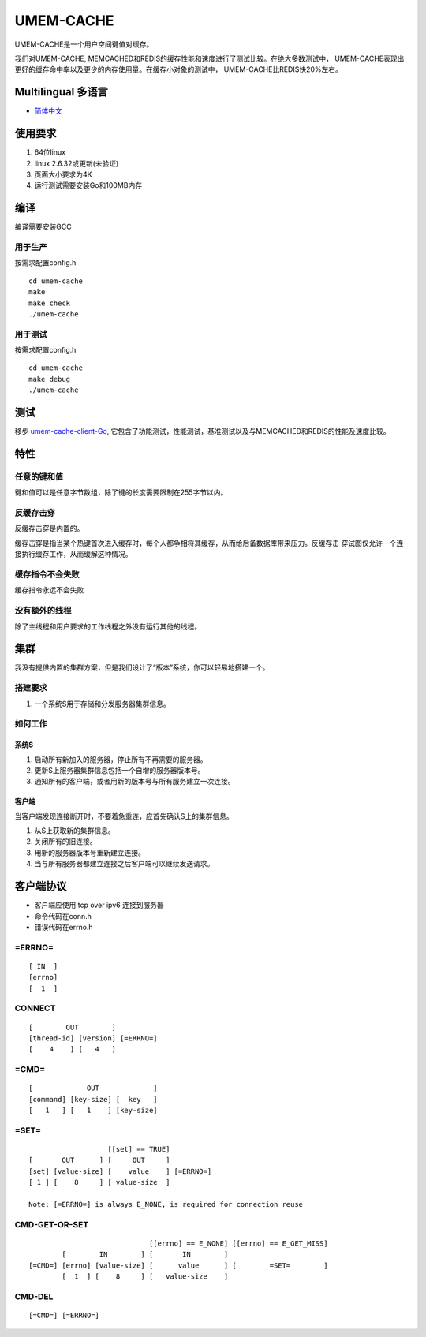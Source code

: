 .. SPDX-License-Identifier: GPL-2.0-only
.. Copyright (C) 2024, Shu De Zheng <imchuncai@gmail.com>. All Rights Reserved.

==========
UMEM-CACHE
==========
UMEM-CACHE是一个用户空间键值对缓存。

我们对UMEM-CACHE, MEMCACHED和REDIS的缓存性能和速度进行了测试比较。在绝大多数测试中，
UMEM-CACHE表现出更好的缓存命中率以及更少的内存使用量。在缓存小对象的测试中，
UMEM-CACHE比REDIS快20%左右。

Multilingual 多语言
==================

- `简体中文 <https://github.com/imchuncai/umem-cache/tree/master/Documentation/translations/zh_CN/README.rst>`_

使用要求
=======
1. 64位linux
2. linux 2.6.32或更新(未验证)
3. 页面大小要求为4K
4. 运行测试需要安装Go和100MB内存

编译
=====
编译需要安装GCC

用于生产
-------
按需求配置config.h
::

	cd umem-cache
	make
	make check
	./umem-cache

用于测试
-------
按需求配置config.h
::

	cd umem-cache
	make debug
	./umem-cache

测试
====
移步 `umem-cache-client-Go <https://github.com/imchuncai/umem-cache-client-Go>`_,
它包含了功能测试，性能测试，基准测试以及与MEMCACHED和REDIS的性能及速度比较。

特性
====

任意的键和值
-----------
键和值可以是任意字节数组，除了键的长度需要限制在255字节以内。

反缓存击穿
---------
反缓存击穿是内置的。

缓存击穿是指当某个热键首次进入缓存时，每个人都争相将其缓存，从而给后备数据库带来压力。反缓存击
穿试图仅允许一个连接执行缓存工作，从而缓解这种情况。

缓存指令不会失败
--------------
缓存指令永远不会失败

没有额外的线程
------------
除了主线程和用户要求的工作线程之外没有运行其他的线程。

集群
====
我没有提供内置的集群方案，但是我们设计了“版本”系统，你可以轻易地搭建一个。

搭建要求
-------
1. 一个系统S用于存储和分发服务器集群信息。

如何工作
-------

系统S
~~~~~
1. 启动所有新加入的服务器，停止所有不再需要的服务器。
2. 更新S上服务器集群信息包括一个自增的服务器版本号。
3. 通知所有的客户端，或者用新的版本号与所有服务建立一次连接。

客户端
~~~~~
当客户端发现连接断开时，不要着急重连，应首先确认S上的集群信息。

1. 从S上获取新的集群信息。
2. 关闭所有的旧连接。
3. 用新的服务器版本号重新建立连接。
4. 当与所有服务器都建立连接之后客户端可以继续发送请求。

客户端协议
=========

- 客户端应使用 tcp over ipv6 连接到服务器
- 命令代码在conn.h
- 错误代码在errno.h

=ERRNO=
-------
::

	[ IN  ]
	[errno]
	[  1  ]

CONNECT
-------
::

	[        OUT        ]
	[thread-id] [version] [=ERRNO=]
	[    4    ] [   4   ]

=CMD=
-----
::

	[             OUT             ]
	[command] [key-size] [  key   ]
	[   1   ] [   1    ] [key-size]

=SET=
-----
::

			   [[set] == TRUE]
	[       OUT      ] [     OUT     ]
	[set] [value-size] [    value    ] [=ERRNO=]
	[ 1 ] [    8     ] [ value-size  ]

	Note: [=ERRNO=] is always E_NONE, is required for connection reuse

CMD-GET-OR-SET
--------------
::

				     [[errno] == E_NONE] [[errno] == E_GET_MISS]
		[        IN        ] [       IN        ]
	[=CMD=] [errno] [value-size] [      value      ] [        =SET=        ]
		[  1  ] [    8     ] [   value-size    ]

CMD-DEL
-------
::

	[=CMD=] [=ERRNO=]
